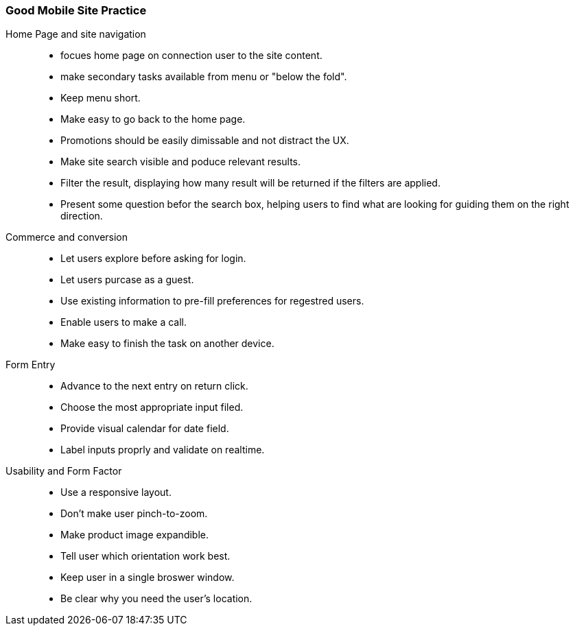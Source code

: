 === Good Mobile Site Practice
Home Page and site navigation:: 
 * focues home page on connection user to the site content.
 * make secondary tasks available from menu or "below the fold".
 * Keep menu short.
 * Make easy to go back to the home page. 
 * Promotions should be easily dimissable and not distract the UX. 
 * Make site search visible and poduce relevant results.
 * Filter the result, displaying how many result will be returned if the filters are applied.
 * Present some question befor the search box, helping users to find what are looking for guiding them on the right direction.

 Commerce and conversion:: 
  * Let users explore before asking for login.
  * Let users purcase as a guest.
  * Use existing information to pre-fill preferences for regestred users.
  * Enable users to make a call.
  * Make easy to finish the task on another device.

Form Entry:: 
 * Advance to the next entry on return click.
 * Choose the most appropriate input filed.
 * Provide visual calendar for date field.
 * Label inputs proprly and validate on realtime.

Usability and Form Factor::
 * Use a responsive layout.
 * Don't make user pinch-to-zoom.
 * Make product image expandible.
 * Tell user which orientation work best.
 * Keep user in a single broswer window.
 * Be clear why you need the user's location.